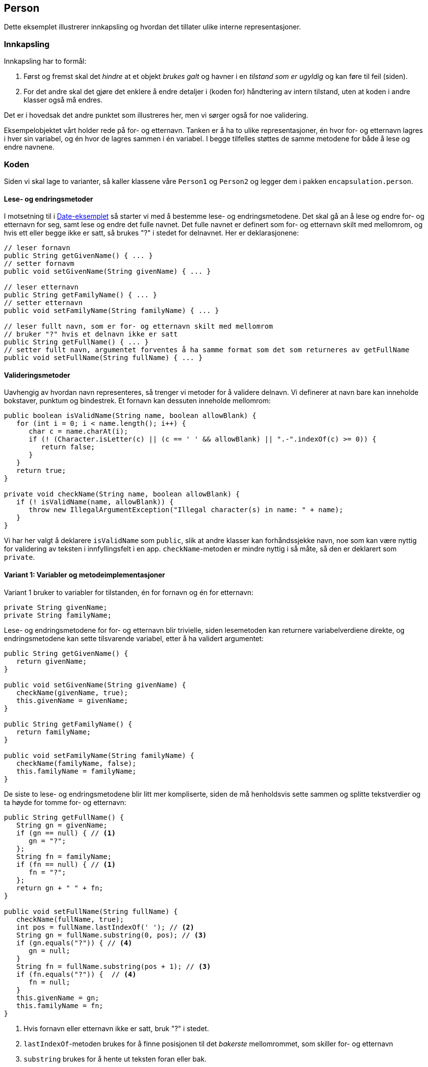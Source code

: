 == Person

Dette eksemplet illustrerer innkapsling og hvordan det tillater ulike interne representasjoner.

=== Innkapsling

Innkapsling har to formål:

. Først og fremst skal det _hindre_ at et objekt _brukes galt_ og havner i en _tilstand som er ugyldig_ og kan føre til feil (siden).
. For det andre skal det gjøre det enklere å endre detaljer i (koden for) håndtering av intern tilstand, uten at koden i andre klasser også må endres.

Det er i hovedsak det andre punktet som illustreres her, men vi sørger også for noe validering.

Eksempelobjektet vårt holder rede på for- og etternavn. Tanken er å ha to ulike representasjoner, én hvor for- og etternavn lagres i hver sin variabel, og én hvor de lagres sammen i én variabel. I begge tilfelles støttes de samme metodene for både å lese og endre navnene. 

=== Koden

Siden vi skal lage to varianter, så kaller klassene våre `Person1` og `Person2` og legger dem i pakken `encapsulation.person`.

==== Lese- og endringsmetoder

I motsetning til i <<../date/Date.adoc#, Date-eksemplet>> så starter vi med å bestemme lese- og endringsmetodene. Det skal gå an å lese og endre for- og etternavn for seg, samt lese og endre det fulle navnet. Det fulle navnet er definert som for- og etternavn skilt med mellomrom, og hvis ett eller begge ikke er satt, så brukes "?" i stedet for delnavnet. Her er deklarasjonene:

[source, java]
----
// leser fornavn
public String getGivenName() { ... }
// setter fornavm
public void setGivenName(String givenName) { ... }

// leser etternavn
public String getFamilyName() { ... }
// setter etternavn
public void setFamilyName(String familyName) { ... }

// leser fullt navn, som er for- og etternavn skilt med mellomrom
// bruker "?" hvis et delnavn ikke er satt
public String getFullName() { ... }
// setter fullt navn, argumentet forventes å ha samme format som det som returneres av getFullName
public void setFullName(String fullName) { ... }
----

==== Valideringsmetoder

Uavhengig av hvordan navn representeres, så trenger vi metoder for å validere delnavn.
Vi definerer at navn bare kan inneholde bokstaver, punktum og bindestrek. Et fornavn kan dessuten inneholde mellomrom:

[source, java]
----
public boolean isValidName(String name, boolean allowBlank) {
   for (int i = 0; i < name.length(); i++) {
      char c = name.charAt(i);
      if (! (Character.isLetter(c) || (c == ' ' && allowBlank) || ".-".indexOf(c) >= 0)) {
         return false;
      }
   }
   return true;
}
	
private void checkName(String name, boolean allowBlank) {
   if (! isValidName(name, allowBlank)) {
      throw new IllegalArgumentException("Illegal character(s) in name: " + name);
   }
}
----

Vi har her valgt å deklarere `isValidName` som `public`, slik at andre klasser kan forhåndssjekke navn,
noe som kan være nyttig for validering av teksten i innfyllingsfelt i en app.
`checkName`-metoden er mindre nyttig i så måte, så den er deklarert som `private`.

==== Variant 1: Variabler og metodeimplementasjoner

Variant 1 bruker to variabler for tilstanden, én for fornavn og én for etternavn:

[source, java]
----
private String givenName;
private String familyName;
----

Lese- og endringsmetodene for for- og etternavn blir trivielle, siden lesemetoden kan returnere variabelverdiene direkte,
og endringsmetodene kan sette tilsvarende variabel, etter å ha validert argumentet:

[source, java]
----
public String getGivenName() {
   return givenName;
}

public void setGivenName(String givenName) {
   checkName(givenName, true);
   this.givenName = givenName;
}
	
public String getFamilyName() {
   return familyName;
}

public void setFamilyName(String familyName) {
   checkName(familyName, false);
   this.familyName = familyName;
}
----

De siste to lese- og endringsmetodene blir litt mer kompliserte,
siden de må henholdsvis sette sammen og splitte tekstverdier og ta høyde for tomme for- og etternavn:

[source, java]
----
public String getFullName() {
   String gn = givenName;
   if (gn == null) { // <1>
      gn = "?";
   };
   String fn = familyName;
   if (fn == null) { // <1>
      fn = "?";
   };
   return gn + " " + fn;
}

public void setFullName(String fullName) {
   checkName(fullName, true);
   int pos = fullName.lastIndexOf(' '); // <2>
   String gn = fullName.substring(0, pos); // <3>
   if (gn.equals("?")) { // <4>
      gn = null;
   }
   String fn = fullName.substring(pos + 1); // <3>
   if (fn.equals("?")) {  // <4>
      fn = null;
   }
   this.givenName = gn;
   this.familyName = fn;
}
----

<1> Hvis fornavn eller etternavn ikke er satt, bruk "?" i stedet.
<2> `lastIndexOf`-metoden brukes for å finne posisjonen til det _bakerste_ mellomrommet, som skiller for- og etternavn
<3> `substring` brukes for å hente ut teksten foran eller bak.
<4> `equals` brukes for å sammenligne med "?" bokstav for bokstav, siden `==` vil sjekke om det er de samme objekt(referans)ene, ikke at de inneholder de samme bokstavene!

==== Variant 2: Variabler og metodeimplementasjoner

Variant 2 bruker én variabel for tilstanden, som lagrer det fulle navnet:

[source, java]
----
private String fullName;
----
Som over, brukes "?" i stedet for for- og etternavn som ikke er oppgitt. "? ?" tilsvarer altså et helt tomt navn.

I denne varianten er det lese- og endringsmetodene til det fulle navnet som blir trivielle:

[source, java]
----
public String getFullName() {
   return fullName;
}

public void setFullName(String fullName) {
   checkName(fullName, true);
   this.fullName = fullName;
}
----

De to andre parene av lese- og endringsmetoder blir tilsvarende mer kompliserte:

[source, java]
----
public String getGivenName() {
   int pos = fullName.lastIndexOf(' '); // <1>
   String gn = fullName.substring(0, pos); // <2>
   if (gn.equals("?")) { // <3>
      gn = null;
   }
   return gn;
}
	
public void setGivenName(String givenName) {
   checkName(givenName, true);
   if (givenName == null) { // <4>
      givenName = "?";
   }
   int pos = fullName.lastIndexOf(' '); // <1>
   String familyName = fullName.substring(pos + 1); // <5>
   this.fullName = givenName + " " + familyName;
}
	
public String getFamilyName() {
   int pos = fullName.lastIndexOf(' '); // <1>
   String fn = fullName.substring(pos + 1); // <5>
   if (fn.equals("?")) { // <3>
      fn = null;
   }
   return fn;
}

public void setFamilyName(String familyName) {
   checkName(familyName, false);
   if (familyName == null) { // <4>
      familyName = "?";
   }
   int pos = fullName.lastIndexOf(' '); // <1>
   String givenName = fullName.substring(0, pos); // <2>
   this.fullName = givenName + " " + familyName;
}
----

<1> Finn posisjonen til bakerste mellomrom.
<2> Hent ut teksten før mellomrommet
<3> Hvis teksten er "?", returner `null` i stedet.
<4> Hvis oppgitt navn er null, lagre "?" i stedet.
<5> Hent ut teksten etter mellomrommet


==== Testing med main-metoden

Det er alltid lurt å teste koden ved å opprette objekter, drive dem gjennom diverse tilstander og sjekke at lesemetodene gir forventet resultat. I `main`-metoden under så tester vi spesifikt (den forventede) sammenhengen mellom for- og etternavn og fullt navn. Siden forskjellen mellom Person1- og Person2-klassene er hvordan tilstand er representert og ikke oppførselen til `public`-metoder, så kan `main`-metodene faktisk være like! Selvsagt med unntak av hvilken klasse som instansieres.

[source, java]
----
public static void main(String[] args) {
   Person2 p1 = new Person2();
   p1.setGivenName("Hallvard");
   p1.setFamilyName("Trætteberg");
   System.out.println(p1.getGivenName() + " " + p1.getFamilyName() + " == " + p1.getFullName());
   Person2 p2 = new Person2();
   p2.setFullName("Hallvard Trætteberg");
   System.out.println(p2.getGivenName() + " " + p2.getFamilyName() + " == " + p2.getFullName());
}
----

Her er objekttilstandsdiagram `Person1`-klassen:

[plantuml]
----
object "~#p1: Person1" as p11 {
	givenName = null
	familyName = null
}
object "~#p1: Person1" as p12 {
	givenName = "Hallvard"
	familyName = "Trætteberg"
}
p11 ..> p12: setGivenName("Hallvard"); setFamilyName("Trætteberg");
p12 ..> p12: getGivenName() + " " + getFamilyName() == getFullName();
----

\... og for `Person2`-klassen:

[plantuml]
----
object "~#p2: Person2" as p21 {
	fullName = null
}
object "~#p2: Person2" as p22 {
	fullName = "Hallvard Trætteberg"
}
p21 ..> p22: setFullName("Hallvard Trætteberg");
p22 ..> p22: getGivenName() + " " + getFamilyName() == getFullName();
----
